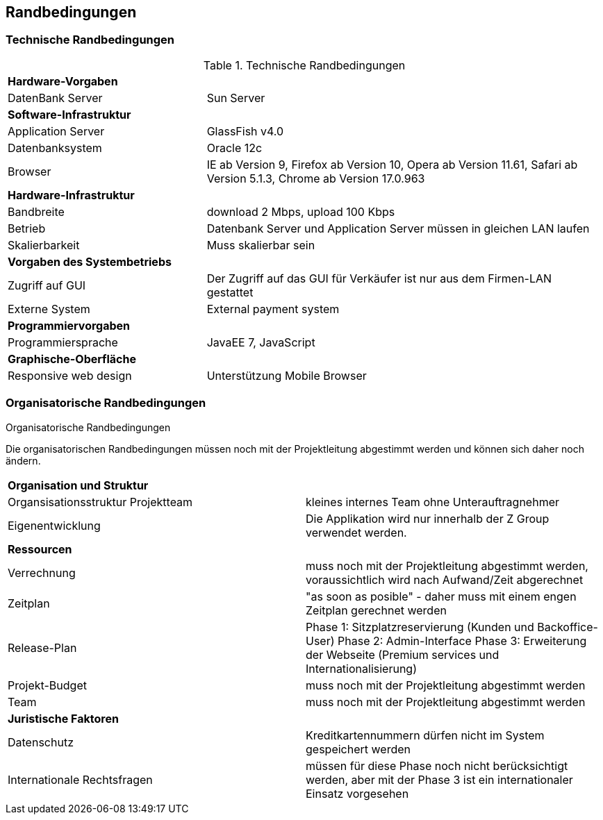 [[section-architecture-constraints]]
== Randbedingungen

=== Technische Randbedingungen

[cols="1,2"]
.Technische Randbedingungen
[[techRand-1]]
|===
2+| *Hardware-Vorgaben*
|DatenBank Server| Sun Server

2+| *Software-Infrastruktur*
| Application Server		| GlassFish v4.0
| Datenbanksystem           | Oracle 12c
| Browser          | IE ab Version 9, Firefox ab Version 10, Opera ab Version 11.61, Safari ab Version 5.1.3, Chrome ab Version 17.0.963

2+| *Hardware-Infrastruktur*
|Bandbreite |download 2 Mbps, upload 100 Kbps
|Betrieb |Datenbank Server und Application Server müssen in gleichen LAN laufen
|Skalierbarkeit | Muss skalierbar sein

2+| *Vorgaben des Systembetriebs*
| Zugriff auf GUI | Der Zugriff auf das GUI für Verkäufer ist nur aus dem Firmen-LAN gestattet
|Externe System |External payment system

2+| *Programmiervorgaben*
| Programmiersprache | JavaEE 7, JavaScript

2+| *Graphische-Oberfläche*
| Responsive web design  | Unterstützung Mobile Browser

|===

=== Organisatorische Randbedingungen
[cols="1,2"]
.Organisatorische Randbedingungen

Die organisatorischen Randbedingungen müssen noch mit der Projektleitung abgestimmt werden
und können sich daher noch ändern.

[[orgRand-1]]
|===
2+| *Organisation und Struktur*
| Organsisationsstruktur Projektteam | kleines internes Team ohne Unterauftragnehmer
| Eigenentwicklung | Die Applikation wird nur innerhalb der Z Group verwendet werden.
2+| *Ressourcen*
| Verrechnung | muss noch mit der Projektleitung abgestimmt werden, voraussichtlich wird
nach Aufwand/Zeit abgerechnet
| Zeitplan | "as soon as posible" -
daher muss mit einem engen Zeitplan gerechnet werden
| Release-Plan | Phase 1: Sitzplatzreservierung (Kunden und Backoffice-User)
Phase 2: Admin-Interface
Phase 3: Erweiterung der Webseite (Premium services und Internationalisierung)
| Projekt-Budget | muss noch mit der Projektleitung abgestimmt werden
| Team | muss noch mit der Projektleitung abgestimmt werden
2+| *Juristische Faktoren*
| Datenschutz | Kreditkartennummern dürfen nicht im System gespeichert werden
| Internationale Rechtsfragen | müssen für diese Phase noch nicht berücksichtigt werden,
aber mit der Phase 3 ist ein internationaler Einsatz vorgesehen

|===
